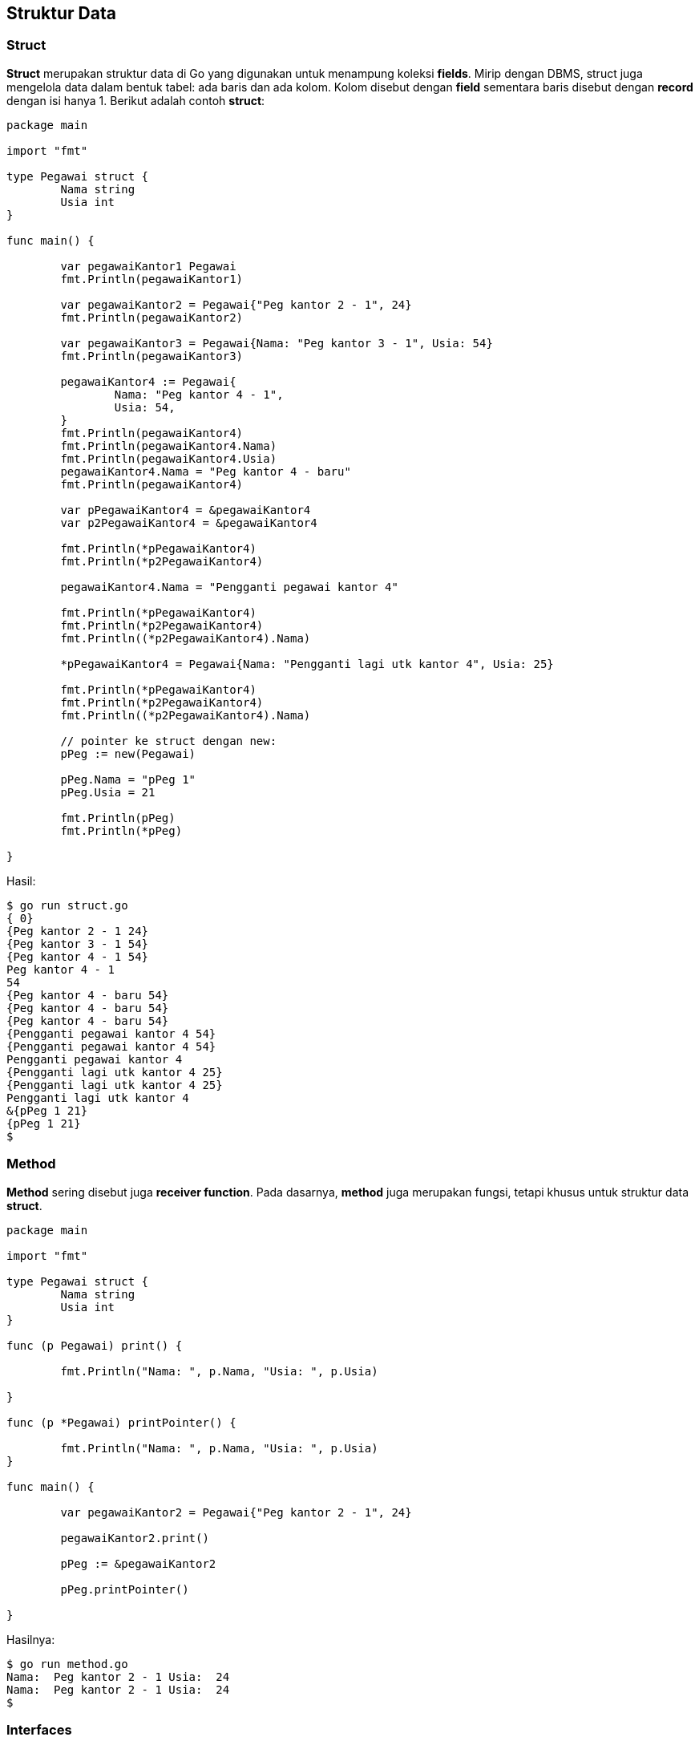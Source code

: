 == Struktur Data

=== Struct

*Struct* merupakan struktur data di Go yang digunakan untuk menampung koleksi *fields*. Mirip dengan DBMS, struct juga mengelola data dalam bentuk tabel: ada baris dan ada kolom. Kolom disebut dengan *field* sementara baris disebut dengan *record* dengan isi hanya 1. Berikut adalah contoh *struct*:

```go
package main

import "fmt"

type Pegawai struct {
	Nama string
	Usia int
}

func main() {

	var pegawaiKantor1 Pegawai
	fmt.Println(pegawaiKantor1)

	var pegawaiKantor2 = Pegawai{"Peg kantor 2 - 1", 24}
	fmt.Println(pegawaiKantor2)

	var pegawaiKantor3 = Pegawai{Nama: "Peg kantor 3 - 1", Usia: 54}
	fmt.Println(pegawaiKantor3)

	pegawaiKantor4 := Pegawai{
		Nama: "Peg kantor 4 - 1",
		Usia: 54,
	}
	fmt.Println(pegawaiKantor4)
	fmt.Println(pegawaiKantor4.Nama)
	fmt.Println(pegawaiKantor4.Usia)
	pegawaiKantor4.Nama = "Peg kantor 4 - baru"
	fmt.Println(pegawaiKantor4)

	var pPegawaiKantor4 = &pegawaiKantor4
	var p2PegawaiKantor4 = &pegawaiKantor4

	fmt.Println(*pPegawaiKantor4)
	fmt.Println(*p2PegawaiKantor4)

	pegawaiKantor4.Nama = "Pengganti pegawai kantor 4"

	fmt.Println(*pPegawaiKantor4)
	fmt.Println(*p2PegawaiKantor4)
	fmt.Println((*p2PegawaiKantor4).Nama)

	*pPegawaiKantor4 = Pegawai{Nama: "Pengganti lagi utk kantor 4", Usia: 25}

	fmt.Println(*pPegawaiKantor4)
	fmt.Println(*p2PegawaiKantor4)
	fmt.Println((*p2PegawaiKantor4).Nama)

	// pointer ke struct dengan new:
	pPeg := new(Pegawai)

	pPeg.Nama = "pPeg 1"
	pPeg.Usia = 21

	fmt.Println(pPeg)
	fmt.Println(*pPeg)

}
```

Hasil:

```bash
$ go run struct.go
{ 0}
{Peg kantor 2 - 1 24}
{Peg kantor 3 - 1 54}
{Peg kantor 4 - 1 54}
Peg kantor 4 - 1
54
{Peg kantor 4 - baru 54}
{Peg kantor 4 - baru 54}
{Peg kantor 4 - baru 54}
{Pengganti pegawai kantor 4 54}
{Pengganti pegawai kantor 4 54}
Pengganti pegawai kantor 4
{Pengganti lagi utk kantor 4 25}
{Pengganti lagi utk kantor 4 25}
Pengganti lagi utk kantor 4
&{pPeg 1 21}
{pPeg 1 21}
$
```

=== Method

*Method* sering disebut juga *receiver function*. Pada dasarnya, *method* juga merupakan fungsi, tetapi khusus untuk struktur data *struct*.

```go
package main

import "fmt"

type Pegawai struct {
	Nama string
	Usia int
}

func (p Pegawai) print() {

	fmt.Println("Nama: ", p.Nama, "Usia: ", p.Usia)

}

func (p *Pegawai) printPointer() {

	fmt.Println("Nama: ", p.Nama, "Usia: ", p.Usia)
}

func main() {

	var pegawaiKantor2 = Pegawai{"Peg kantor 2 - 1", 24}

	pegawaiKantor2.print()

	pPeg := &pegawaiKantor2

	pPeg.printPointer()

}
```

Hasilnya:

```bash
$ go run method.go
Nama:  Peg kantor 2 - 1 Usia:  24
Nama:  Peg kantor 2 - 1 Usia:  24
$
```

=== Interfaces

Pada bahasa pemrograman Go, *interfaces* digunakan untuk mengelompokkan koleksi method. 

```go
// https://jordanorelli.com/post/32665860244/how-to-use-interfaces-in-go
package main

import (
	"fmt"
)

type Animal interface {
	Speak() string
}

type Dog struct {
}

func (d Dog) Speak() string {
	return "Woof!"
}

type Cat struct {
}

func (c Cat) Speak() string {
	return "Meow!"
}

func main() {
	animals := []Animal{Dog{}, Cat{}}
	for _, animal := range animals {
		fmt.Println(animal.Speak())
	}
}
```

Hasilnya:

```bash
$ go run interfaces.go
Woof!
Meow!
$
```

=== Array

Array (sering juga disebut larik) adalah struktur data yang digunakan untuk menampung banyak data dengan tipe dan ketentuan yang homogen. Misal, dalam universitas terdapat NIM (Nomor Induk Mahasiswa). Untuk keperluan itu, cukup mempunya satu nama variabel, setelah itu variabel tersebut mempunyai index, misal *mahasiswa[04]* untuk menunjukkan *mahasiswa pada urutan ke 5* (karena urutan indeks dimulai dai 0).

```go
// taken from: https://www.thegeekstuff.com/2019/03/go-array-examples/
package main

import "fmt"

func main() {

	// String Array
	fmt.Println("1. String Array : ")

	var distros [5]string
	distros[0] = "Ubuntu"
	distros[1] = "CentOS"
	distros[2] = "RedHat"
	distros[3] = "Debian"
	distros[4] = "OpenBSD"

	mydistro := distros[1]
	fmt.Println("mydistro = ", mydistro)
	fmt.Println("distros[2] = ", distros[2])
	fmt.Println("distros = ", distros)
	fmt.Println("Number of distros = ", len(distros))

	// Integer Array (Numbers)
	fmt.Println()
	fmt.Println("2. Integer Array : ")

	var ids [5]int
	ids[0] = 1
	ids[1] = 2
	ids[2] = 3
	ids[3] = 4
	ids[4] = 5

	myid := ids[3]
	fmt.Println("myid = ", myid)
	fmt.Println("ids[2] = ", ids[2])
	fmt.Println("ids = ", ids)
	fmt.Println("Number of ids = ", len(ids))

	// Declare and Initialize Array at the same time
	fmt.Println()
	fmt.Println("3. Declare and Initialize Array at the same time : ")

	os := [3]string{"Linux", "Mac", "Windows"}
	fmt.Println("os = ", os)
	fmt.Println("Number of os = ", len(os))

	fibonacci := [6]int{1, 1, 2, 3, 5, 8}
	fmt.Println("fibonacci = ", fibonacci)

	// Multi-line Array Initialization Syntax
	fmt.Println()
	fmt.Println("4. Multi-line Array Initialization Syntax : ")

	temperature := [3]float64{
		98.5,
		65.5,
		83.2,
	}
	fmt.Println("temperature = ", temperature)

	names := [3]string{
		"John",
		"Jason",
		"Alica",
		// "Rita",
	}
	fmt.Println("names = ", names)

	// Default Values in an Array
	fmt.Println()
	fmt.Println("5. Default Values in an Array : ")

	empIds := [5]int{101, 102, 103}
	fmt.Println("empIds = ", empIds)

	empNames := [5]string{"John", "Jason"}
	fmt.Println("empNames = ", empNames)

	// Loop through Array using For and Range
	fmt.Println()
	fmt.Println("6. Loop through Array using For and Range : ")

	for index, value := range distros {
		fmt.Println(index, " = ", value)
	}

	// Loop through Array using For and Range (Ignore Index)
	fmt.Println()
	fmt.Println("7. Loop through Array using For and Range (Ignore Index) : ")

	total := 0
	for _, value := range ids {
		total = total + value
	}
	fmt.Println("total of all ids = ", total)

	// Initialize an integer array with sequence
	fmt.Println()
	fmt.Println("8. Initialize an integer array with sequence : ")
	var sequence [10]int
	counter := 10
	for index, _ := range sequence {
		sequence[index] = counter
		counter = counter + 5
	}
	fmt.Println("sequence = ", sequence)

	// Multi dimensional array
	fmt.Println()
	fmt.Println("9. Multi dimensional array : ")

	count := 1
	var multi [4][2]int
	for i := 0; i < 4; i++ {
		for j := 0; j < 2; j++ {
			multi[i][j] = count
			count++
		}
	}
	fmt.Println("Array 4 x 2 : ", multi)

}
```

Hasilnya:

```bash
$ go run array.go
1. String Array :
mydistro =  CentOS
distros[2] =  RedHat
distros =  [Ubuntu CentOS RedHat Debian OpenBSD]
Number of distros =  5

2. Integer Array :
myid =  4
ids[2] =  3
ids =  [1 2 3 4 5]
Number of ids =  5

3. Declare and Initialize Array at the same time :
os =  [Linux Mac Windows]
Number of os =  3
fibonacci =  [1 1 2 3 5 8]

4. Multi-line Array Initialization Syntax :
temperature =  [98.5 65.5 83.2]
names =  [John Jason Alica]

5. Default Values in an Array :
empIds =  [101 102 103 0 0]
empNames =  [John Jason   ]

6. Loop through Array using For and Range :
0  =  Ubuntu
1  =  CentOS
2  =  RedHat
3  =  Debian
4  =  OpenBSD

7. Loop through Array using For and Range (Ignore Index) :
total of all ids =  15

8. Initialize an integer array with sequence :
sequence =  [10 15 20 25 30 35 40 45 50 55]

9. Multi dimensional array :
Array 4 x 2 :  [[1 2] [3 4] [5 6] [7 8]]
```

=== Slices

Slices mirip dengan array, hanya saja slices tidak menentukan jumlah elemennya. Jadi, ukuran dari slices merupakan ukuran yang dinamis. 

```go
package main

import "fmt"

func main() {

	distros := [6]string{"arch", "gentoo", "opensuse", "devuan", "debian", "fedora"}

	var myDistros []string = distros[3:5]

	fmt.Println(myDistros)
	fmt.Println(myDistros[0])

	distros[4] = "Ubuntu"

	// slices merupakan referensi ke array. Jika array diubah, slices juga berubah
	// karena menunjuk ke lokasi memory yang sama
	fmt.Println(myDistros)

	// membuat slices dengan cara ini juga bisa:
	b := make([]int, 1, 5)
	fmt.Println(b)

	b[0] = 2
	fmt.Println(len(b))
	fmt.Println(b[0])

}
```

```bash
$ go run slices.go
[devuan debian]
devuan
[devuan Ubuntu]
[0]
1
2
$
```

=== Map

*Map* merupakan implementasi dari `hash table` di Go. Go menyediakan fasilitas untuk *lookup*, menambah, mengedit, dan menghapus suatu *key* dan *value* dari *map*.

```go
package main

import "fmt"

type Pegawai struct {
	Nama string
	Usia int
}

func main() {

	var mPeg = make(map[string]Pegawai)

	mPeg["p0001"] = Pegawai{Nama: "Peg 1", Usia: 23}
	fmt.Println(mPeg)

	mPeg["p0001"] = Pegawai{Nama: "Peg 1 - edit", Usia: 24}
	fmt.Println(mPeg)

	mPeg["p0002"] = Pegawai{Nama: "Peg 2", Usia: 29}
	fmt.Println(mPeg)

	// iterasi
	for key, value := range mPeg {
		fmt.Println("NIP:", key, "Nama:", value.Nama, "Usia:", value.Usia)
	}

	// memeriksa ada atau tidak
	_, ok := mPeg["p0002"]
	if ok {
		fmt.Println("Ada pegawai dengan NIP p0002")
	}

	// contoh inisialisasi lagi
	mPeg2 := map[string]Pegawai{
		"p0003": {Nama: "Peg 3", Usia: 34},
		"p0004": {Nama: "Peg 4", Usia: 35},
		"p0005": {Nama: "Peg 5", Usia: 36},
		"p0006": {Nama: "Peg 6", Usia: 37},
		"p0007": {Nama: "Peg 7", Usia: 38},
		"p0008": {Nama: "Peg 8", Usia: 39},
	}
	fmt.Println(mPeg2)
	fmt.Println(mPeg2["p0008"])

	fmt.Println("Jumlah mPeg: ", len(mPeg))
	fmt.Println("Jumlah mPeg2: ", len(mPeg2))

	delete(mPeg2, "p0008")

	fmt.Println("Jumlah mPeg: ", len(mPeg))
	fmt.Println("Jumlah mPeg2: ", len(mPeg2))

	fmt.Println(mPeg2)
	fmt.Println(mPeg2["p0008"])

}
```

Hasilnya:

```bash
$ go run map.go
map[p0001:{Peg 1 23}]
map[p0001:{Peg 1 - edit 24}]
map[p0001:{Peg 1 - edit 24} p0002:{Peg 2 29}]
NIP: p0001 Nama: Peg 1 - edit Usia: 24
NIP: p0002 Nama: Peg 2 Usia: 29
Ada pegawai dengan NIP p0002
map[p0003:{Peg 3 34} p0004:{Peg 4 35} p0005:{Peg 5 36} p0006:{Peg 6 37} p0007:{Peg 7 38} p0008:{Peg 8 39}]
{Peg 8 39}
Jumlah mPeg:  2
Jumlah mPeg2:  6
Jumlah mPeg:  2
Jumlah mPeg2:  5
map[p0003:{Peg 3 34} p0004:{Peg 4 35} p0005:{Peg 5 36} p0006:{Peg 6 37} p0007:{Peg 7 38}]
{ 0}
$
```
